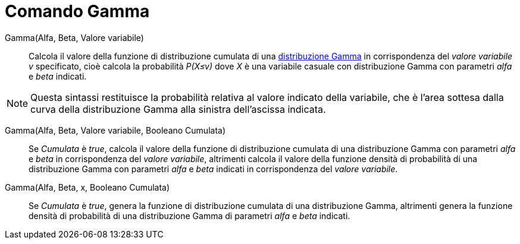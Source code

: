 = Comando Gamma
:page-en: commands/Gamma
ifdef::env-github[:imagesdir: /it/modules/ROOT/assets/images]

Gamma(Alfa, Beta, Valore variabile)::
  Calcola il valore della funzione di distribuzione cumulata di una http://en.wikipedia.org/wiki/it:Distribuzione_Gamma[distribuzione Gamma] in corrispondenza del _valore variabile v_ specificato, cioè calcola la probabilità _P(X≤v)_ dove _X_ è una variabile casuale con distribuzione Gamma con parametri _alfa_ e _beta_ indicati.

[NOTE]
====

Questa sintassi restituisce la probabilità relativa al valore indicato della variabile, che è l'area sottesa dalla curva della distribuzione Gamma alla sinistra dell'ascissa indicata.

====

Gamma(Alfa, Beta, Valore variabile, Booleano Cumulata)::
 Se _Cumulata_ è _true_, calcola il valore della funzione di distribuzione cumulata di una distribuzione Gamma con parametri _alfa_ e _beta_ in corrispondenza del _valore variabile_, altrimenti calcola il valore della funzione densità di probabilità di una distribuzione Gamma con parametri _alfa_ e _beta_ indicati in corrispondenza del _valore variabile_.

Gamma(Alfa, Beta, x, Booleano Cumulata)::
 Se _Cumulata_ è _true_, genera la funzione di distribuzione cumulata di una distribuzione Gamma, altrimenti genera la funzione densità di probabilità di una distribuzione Gamma di parametri _alfa_ e _beta_ indicati.
